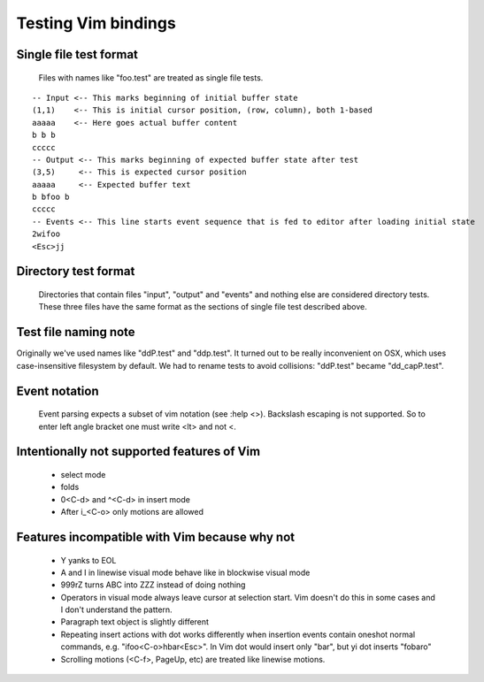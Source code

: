 Testing Vim bindings
====================

Single file test format
-----------------------

  Files with names like "foo.test" are treated as single file tests.

::

  -- Input <-- This marks beginning of initial buffer state
  (1,1)    <-- This is initial cursor position, (row, column), both 1-based
  aaaaa    <-- Here goes actual buffer content
  b b b
  ccccc
  -- Output <-- This marks beginning of expected buffer state after test
  (3,5)     <-- This is expected cursor position
  aaaaa     <-- Expected buffer text
  b bfoo b
  ccccc
  -- Events <-- This line starts event sequence that is fed to editor after loading initial state
  2wifoo
  <Esc>jj

Directory test format
---------------------

  Directories that contain files "input", "output" and "events" and nothing else are considered directory tests. These three files have the same format as the sections of single file test described above.

Test file naming note
---------------------

Originally we've used names like "ddP.test" and "ddp.test". It turned out to be really inconvenient on OSX, which uses case-insensitive filesystem by default. We had to rename tests to avoid collisions: "ddP.test" became "dd_capP.test".

Event notation
--------------

  Event parsing expects a subset of vim notation (see :help <>). Backslash escaping is not supported. So to enter left angle bracket one must write <lt> and not \<.

Intentionally not supported features of Vim
-------------------------------------------

  * select mode
  * folds
  * 0<C-d> and ^<C-d> in insert mode
  * After i_<C-o> only motions are allowed

Features incompatible with Vim because why not
----------------------------------------------

  * Y yanks to EOL
  * A and I in linewise visual mode behave like in blockwise visual mode
  * 999rZ turns ABC into ZZZ instead of doing nothing
  * Operators in visual mode always leave cursor at selection start. Vim doesn't do this in some cases and I don't understand the pattern.
  * Paragraph text object is slightly different
  * Repeating insert actions with dot works differently when insertion events contain oneshot normal commands, e.g. "ifoo<C-o>hbar<Esc>". In Vim dot would insert only "bar", but yi dot inserts "fobaro"
  * Scrolling motions (<C-f>, PageUp, etc) are treated like linewise motions.

